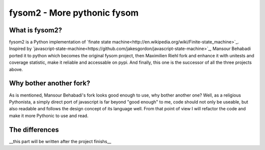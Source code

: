 fysom2 - More pythonic fysom
============================

What is fysom2?
---------------

fysom2 is a Python implementation of `finate state machine<http://en.wikipedia.org/wiki/Finite-state_machine>`_.
Inspired by `javascript-state-machine<https://github.com/jakesgordon/javascript-state-machine>`_,
Mansour Behabadi ported it to python which becomes the original fysom project,
then Maximilien Riehl fork and enhance it with unitests and coverage statistic,
make it reliable and accessable on pypi. And finally, this one is the successor
of all the three projects above.


Why bother another fork?
------------------------

As is mentioned, Mansour Behabadi's fork looks good enough to use,
why bother another one? Well, as a religious Pythonista, a simply direct port
of javascript is far beyond "good enough" to me, code should not only be useable,
but also readable and follows the design concept of its language well.
From that point of view I will refactor the code and make it more Pythonic
to use and read.


The differences
---------------

__this part will be written after the project finishs__
